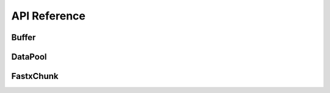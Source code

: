 API Reference
===================


Buffer
----------

.. doxygenstruct:: rabbit::core::DataChunk
    :members:

.. doxygenclass:: rabbit::core::Buffer
    :members:


DataPool
----------

.. doxygenclass:: rabbit::core::TDataPool
    :members:

FastxChunk
----------

.. doxygenstruct:: rabbit::fa::FastaChunk
    :members:

.. doxygenstruct:: rabbit::fq::FastqChunk
    :members:

.. doxygenstruct:: rabbit::fq::FastqPairChunk
    :members:

.. doxygenclass:: rabbit::fa::FastaFileReader
    :members:

.. doxygenclass:: rabbit::fq::FastqFileReader
    :members:
